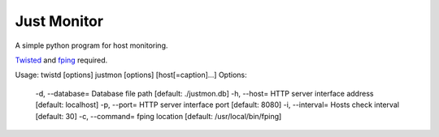 Just Monitor
============

A simple python program for host monitoring.

`Twisted <https://twistedmatrix.com/trac/>`_ and `fping <http://fping.org/>`_ required.

Usage: twistd [options] justmon [options] [host[=caption]...]
Options:
  -d, --database=  Database file path [default: ./justmon.db]
  -h, --host=      HTTP server interface address [default: localhost]
  -p, --port=      HTTP server interface port [default: 8080]
  -i, --interval=  Hosts check interval [default: 30]
  -c, --command=   fping location [default: /usr/local/bin/fping]
